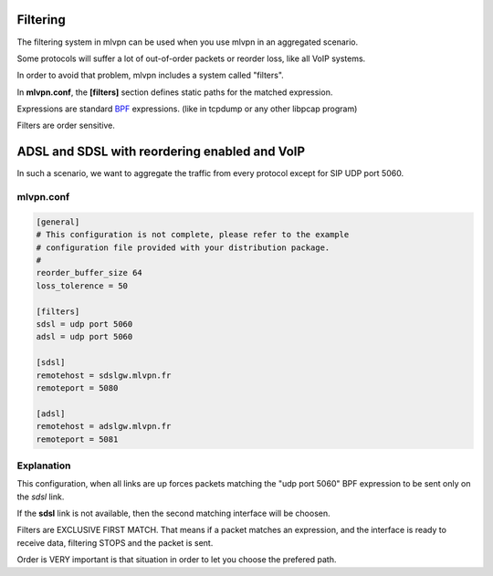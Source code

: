 Filtering 
=========
The filtering system in mlvpn can be used when you use mlvpn
in an aggregated scenario.

Some protocols will suffer a lot of out-of-order packets or reorder loss,
like all VoIP systems.

In order to avoid that problem, mlvpn includes a system called "filters".

In **mlvpn.conf**, the **[filters]** section defines static paths for
the matched expression.

Expressions are standard BPF_ expressions. (like in tcpdump or any other libpcap program)

Filters are order sensitive.

.. _BPF: https://fr.wikipedia.org/wiki/BSD_Packet_Filter


ADSL and SDSL with reordering enabled and VoIP
==============================================

In such a scenario, we want to aggregate the traffic from every protocol
except for SIP UDP port 5060.

mlvpn.conf
----------

.. code-block::

    [general]
    # This configuration is not complete, please refer to the example
    # configuration file provided with your distribution package.
    #
    reorder_buffer_size 64
    loss_tolerence = 50

    [filters]
    sdsl = udp port 5060
    adsl = udp port 5060

    [sdsl]
    remotehost = sdslgw.mlvpn.fr
    remoteport = 5080

    [adsl]
    remotehost = adslgw.mlvpn.fr
    remoteport = 5081


Explanation
-----------
This configuration, when all links are up forces packets matching the 
"udp port 5060" BPF expression to be sent only on the *sdsl* link.

If the **sdsl** link is not available, then the second matching interface
will be choosen.

Filters are EXCLUSIVE FIRST MATCH. That means if a packet matches an expression,
and the interface is ready to receive data, filtering STOPS and the packet is sent.

Order is VERY important is that situation in order to let you choose the prefered path.
